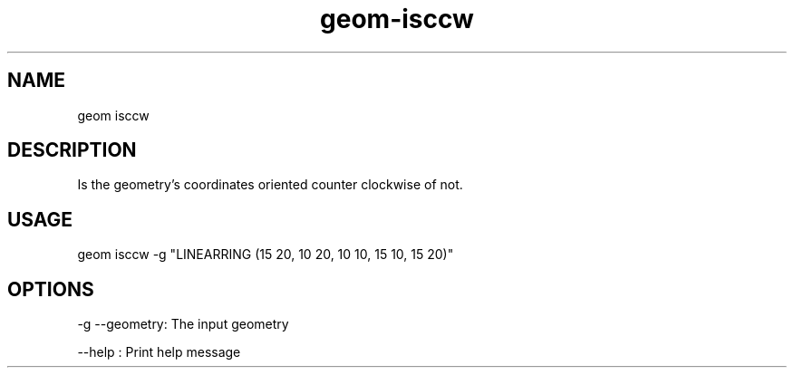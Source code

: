 .TH "geom-isccw" "1" "4 May 2012" "version 0.1"
.SH NAME
geom isccw
.SH DESCRIPTION
Is the geometry's coordinates oriented counter clockwise of not.
.SH USAGE
geom isccw -g "LINEARRING (15 20, 10 20, 10 10, 15 10, 15 20)"
.SH OPTIONS
-g --geometry: The input geometry
.PP
--help : Print help message
.PP
